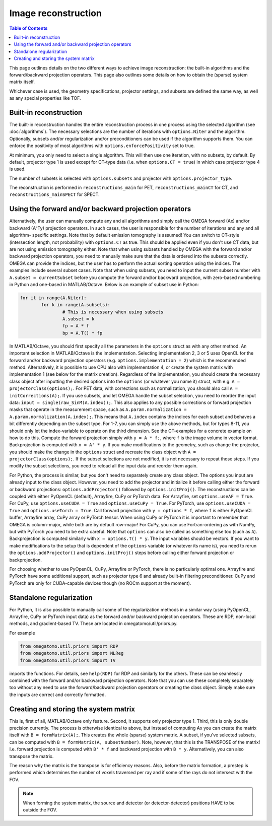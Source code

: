 Image reconstruction
====================

.. contents:: Table of Contents

This page outlines details on the two different ways to achieve image reconstruction: the built-in algorithms and the forward/backward projection operators. This page also outlines some details on how to obtain the (sparse) system matrix itself.

Whichever case is used, the geometry specifications, projector settings, and subsets are defined the same way, as well as any special properties like TOF.

Built-in reconstruction
-----------------------

The built-in reconstruction handles the entire reconstruction process in one process using the selected algorithm (see :doc:`algorithms`). The necessary selections are the number of iterations with ``options.Niter`` and the algorithm.
Optionally, subsets and/or regularization and/or preconditioners can be used if the algorithm supports them. You can enforce the positivity of most algorithms with ``options.enforcePositivity`` set to true.

At minimum, you only need to select a single algorithm. This will then use one iteration, with no subsets, by default. By default, projector type 1 is used except for CT-type data (i.e. when ``options.CT = true``) in which case projector type 4 is used.

The number of subsets is selected with ``options.subsets`` and projector with ``options.projector_type``.

The reconstruction is performed in ``reconstructions_main`` for PET, ``reconstructions_mainCT`` for CT, and ``reconstructions_mainSPECT`` for SPECT.

Using the forward and/or backward projection operators
------------------------------------------------------

Alternatively, the user can manually compute any and all algorithms and simply call the OMEGA forward (Ax) and/or backward (A^Ty) projection operators. In such cases, the user is responsible for the number of iterations and any and all algorithm-
specific settings. Note that by default emission tomography is assumed! You can switch to CT-style (intersection length, not probability) with ``options.CT`` as true. This should be applied even if you don't use CT data, but are not using emission
tomography either. Note that when using subsets handled by OMEGA with the forward and/or backward projection operators, you need to manually make sure that the data is ordered into the subsets correctly. OMEGA can provide the indices, but the user has
to perform the actual sorting operation using the indices. The examples include several subset cases. Note that when using subsets, you need to input the current subset number with ``A.subset = currentSubset`` before you compute the forward and/or backward 
projection, with zero-based numbering in Python and one-based in MATLAB/Octave. Below is an example of subset use in Python:

.. code-block:: python

	for it in range(A.Niter):
		for k in range(A.subsets):
			# This is necessary when using subsets
			A.subset = k
			fp = A * f
			bp = A.T() * fp

In MATLAB/Octave, you should first specify all the parameters in the ``options`` struct as with any other method. An important selection in MATLAB/Octave is the implementation. Selecting implementation 2, 3 or 5 uses OpenCL for the forward and/or 
backward projection operators (e.g. ``options.implementation = 2``) which is the recommended method. Alternatively, it is possible to use CPU also with implementation 4, or create the system matrix with implementation 1 (see below for the matrix creation). 
Regardless of the implementation, you should create the necessary class object after inputting the desired options into the ``options`` (or whatever you name it) struct, with e.g. ``A = projectorClass(options);``. For PET data, with corrections such as 
normalization, you should also call ``A = initCorrections(A);``. If you use subsets, and let OMEGA handle the subset selection, you need to reorder the input data: ``input = single(raw_SinM(A.index));``. This also applies to any possible corrections or 
forward projection masks that operate in the measurement space, such as ``A.param.normalization = A.param.normalization(A.index);``. This means that ``A.index`` contains the indices for each subset and behaves a bit differently depending on the subset type. 
For 1-7, you can simply use the above methods, but for types 8-11, you should only let the index-variable to operate on the third dimension. See the CT-examples for a concrete example on how to do this. Compute the forward projection simply with ``y = A * f;``, 
where ``f`` is the image volume in vector format. Backprojection is computed with ``x = A' * y``. If you make modifications to the geometry, such as change the projector, you should make the change in the ``options`` struct and recreate the class 
object with ``A = projectorClass(options);``. If the subset selections are not modified, it is not necessary to repeat those steps. If you modify the subset selections, you need to reload all the input data and reorder them again.

For Python, the process is similar, but you don't need to separately create any class object. The options you input are already input to the class object. However, you need to add the projector and initialize it before calling either the forward or 
backward projections: ``options.addProjector()`` followed by ``options.initProj()``. The reconstructions can be coupled with either PyOpenCL (default), Arrayfire, CuPy or PyTorch data. For Arrayfire, set ``options.useAF = True``. For CuPy, 
use ``options.useCUDA = True`` and ``options.useCuPy = True``. For PyTorch, use ``options.useCUDA = True`` and ``options.useTorch = True``. Call forward projection with ``y = options * f``, where ``f`` is either PyOpenCL buffer, Arrayfire array, 
CuPy array or PyTorch tensor. When using CuPy or PyTorch it is important to remember that OMEGA is column-major, while both are by default row-major! For CuPy, you can use Fortran-ordering as with NumPy, but with PyTorch you need to be extra careful. 
Note that ``options`` can also be called as something else too (such as ``A``). Backprojection is computed similarly with ``x = options.T() * y``. The input variables should be vectors. If you want to make modifications to the setup that is dependent of the 
``options`` variable (or whatever its name is), you need to rerun the ``options.addProjector()`` and ``options.initProj()`` steps before calling either forward projection or backprojection. 

For choosing whether to use PyOpenCL, CuPy, Arrayfire or PyTorch, there is no particularly optimal one. Arrayfire and PyTorch have some additional support, such as projector type 6 and already built-in filtering preconditioner. CuPy and PyTorch are 
only for CUDA-capable devices though (no ROCm support at the moment). 

Standalone regularization
-------------------------

For Python, it is also possible to manually call some of the regularization methods in a similar way (using PyOpenCL, Arrayfire, CuPy or PyTorch input data) as the forward and/or backward projection operators. 
These are RDP, non-local methods, and gradient-based TV. These are located in omegatomo/util/priors.py. 

For example

.. code-block:: python

	from omegatomo.util.priors import RDP
	from omegatomo.util.priors import NLReg
	from omegatomo.util.priors import TV
	
imports the functions. For details, see ``help(RDP)`` for RDP and similarly for the others. These can be seamlessly combined with the forward and/or backward projection operators. Note that you can use these completely separately too without any need
to use the forward/backward projection operators or creating the class object. Simply make sure the inputs are correct and correctly formatted.

Creating and storing the system matrix
--------------------------------------

This is, first of all, MATLAB/Octave only feature. Second, it supports only projector type 1. Third, this is only double precision currently. The process is otherwise identical to above, but instead of computing Ax you can create the matrix
itself with ``B = formMatrix(A);``. This creates the whole (sparse) system matrix. A subset, if you've selected subsets, can be computed with ``B = formMatrix(A, subsetNumber)``. Note, however, that this is the TRANSPOSE of the matrix! 
I.e. forward projection is computed with ``B' * f`` and backward projection with ``B * y``. Alternatively, you can also transpose the matrix.

The reason why the matrix is the transpose is for efficiency reasons. Also, before the matrix formation, a prestep is performed which determines the number of voxels traversed per ray and if some of the rays do not intersect with the FOV.

.. note::

	When forming the system matrix, the source and detector (or detector-detector) positions HAVE to be outside the FOV.